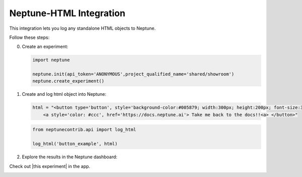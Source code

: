 .. _integrations-html:

Neptune-HTML Integration
==============================

This integration lets you log any standalone HTML objects to Neptune.


.. image:: ../_static/images/integrations/html.png
   :target: ../_static/images/integrations/html.png
   :alt: html neptune.ai integration


Follow these steps:


0. Create an experiment:

   .. code-block::

        import neptune

        neptune.init(api_token='ANONYMOUS',project_qualified_name='shared/showroom')
        neptune.create_experiment()

1. Create and log html object into Neptune:

   .. code-block::

        html = "<button type='button', style='background-color:#005879; width:300px; height:200px; font-size:30px'> \
            <a style='color: #ccc', href='https://docs.neptune.ai'> Take me back to the docs!!<a> </button>"

   .. code-block::

        from neptunecontrib.api import log_html

        log_html('button_example', html)

2. Explore the results in the Neptune dashboard:

Check out |this experiment| in the app.

.. image:: ../_static/images/integrations/html.gif
   :target: ../_static/images/integrations/html.gif
   :alt: image

.. External Links

.. |this experiment| raw:: html

    <a href="https://ui.neptune.ai/o/shared/org/showroom/e/SHOW-988/artifacts?path=html%2F&file=button_example.html" target="_blank">this experiment</a>
